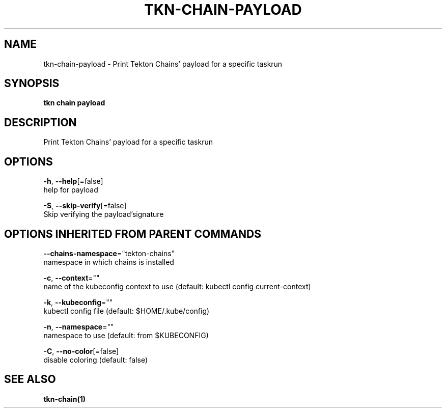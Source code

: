 .TH "TKN\-CHAIN\-PAYLOAD" "1" "" "Auto generated by spf13/cobra" "" 
.nh
.ad l


.SH NAME
.PP
tkn\-chain\-payload \- Print Tekton Chains' payload for a specific taskrun


.SH SYNOPSIS
.PP
\fBtkn chain payload\fP


.SH DESCRIPTION
.PP
Print Tekton Chains' payload for a specific taskrun


.SH OPTIONS
.PP
\fB\-h\fP, \fB\-\-help\fP[=false]
    help for payload

.PP
\fB\-S\fP, \fB\-\-skip\-verify\fP[=false]
    Skip verifying the payload'signature


.SH OPTIONS INHERITED FROM PARENT COMMANDS
.PP
\fB\-\-chains\-namespace\fP="tekton\-chains"
    namespace in which chains is installed

.PP
\fB\-c\fP, \fB\-\-context\fP=""
    name of the kubeconfig context to use (default: kubectl config current\-context)

.PP
\fB\-k\fP, \fB\-\-kubeconfig\fP=""
    kubectl config file (default: $HOME/.kube/config)

.PP
\fB\-n\fP, \fB\-\-namespace\fP=""
    namespace to use (default: from $KUBECONFIG)

.PP
\fB\-C\fP, \fB\-\-no\-color\fP[=false]
    disable coloring (default: false)


.SH SEE ALSO
.PP
\fBtkn\-chain(1)\fP
